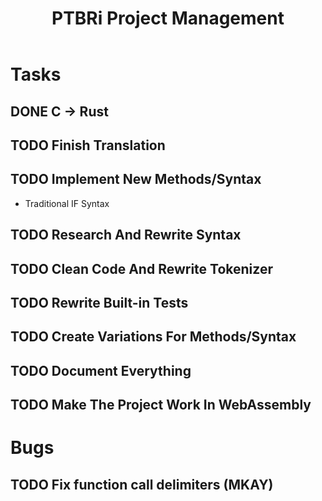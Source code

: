 #+TITLE: PTBRi Project Management

* Tasks

** DONE C -> Rust
** TODO Finish Translation
** TODO Implement New Methods/Syntax
+ Traditional IF Syntax
** TODO Research And Rewrite Syntax
** TODO Clean Code And Rewrite Tokenizer
** TODO Rewrite Built-in Tests
** TODO Create Variations For Methods/Syntax
** TODO Document Everything
** TODO Make The Project Work In WebAssembly

* Bugs
** TODO Fix function call delimiters (MKAY)
